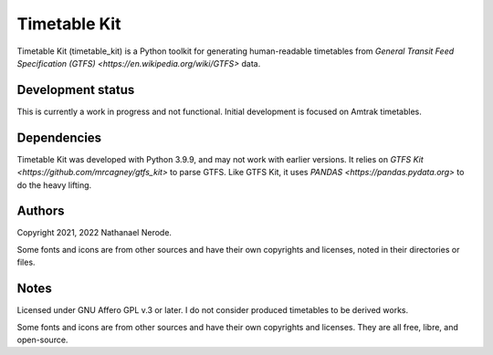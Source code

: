 Timetable Kit
*************

Timetable Kit (timetable_kit) is a Python toolkit for generating human-readable timetables from `General Transit Feed Specification (GTFS) <https://en.wikipedia.org/wiki/GTFS>` data.

Development status
==================
This is currently a work in progress and not functional.
Initial development is focused on Amtrak timetables.

Dependencies
============
Timetable Kit was developed with Python 3.9.9, and may not work with earlier versions.
It relies on `GTFS Kit <https://github.com/mrcagney/gtfs_kit>` to parse GTFS.
Like GTFS Kit, it uses `PANDAS <https://pandas.pydata.org>` to do the heavy lifting.

Authors
=======
Copyright 2021, 2022 Nathanael Nerode.

Some fonts and icons are from other sources and have their own copyrights and licenses,
noted in their directories or files.

Notes
=====
Licensed under GNU Affero GPL v.3 or later.
I do not consider produced timetables to be derived works.

Some fonts and icons are from other sources and have their own copyrights and licenses.
They are all free, libre, and open-source.
